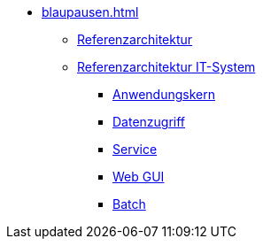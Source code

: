 * xref:blaupausen.adoc[]
** xref:referenzarchitektur/master.adoc[Referenzarchitektur]

** xref:referenzarchitektur-it-system/master.adoc[Referenzarchitektur IT-System]
*** xref:detailkonzept-komponente-anwendungskern/master.adoc[Anwendungskern]
*** xref:detailkonzept-komponente-datenzugriff/master.adoc[Datenzugriff]
*** xref:detailkonzept-komponente-service/master.adoc[Service]
*** xref:detailkonzept-komponente-web-gui/master.adoc[Web GUI]
*** xref:detailkonzept-komponente-batch/master.adoc[Batch]

// mangels Inhalt auskommentiert, s. IFS-1568
//** Vorgaben
//*** xref:vorgaben-architektur/master.adoc[Architektur]
//*** xref:vorgaben-it-sicherheit/master.adoc[IT-Sicherheit]


